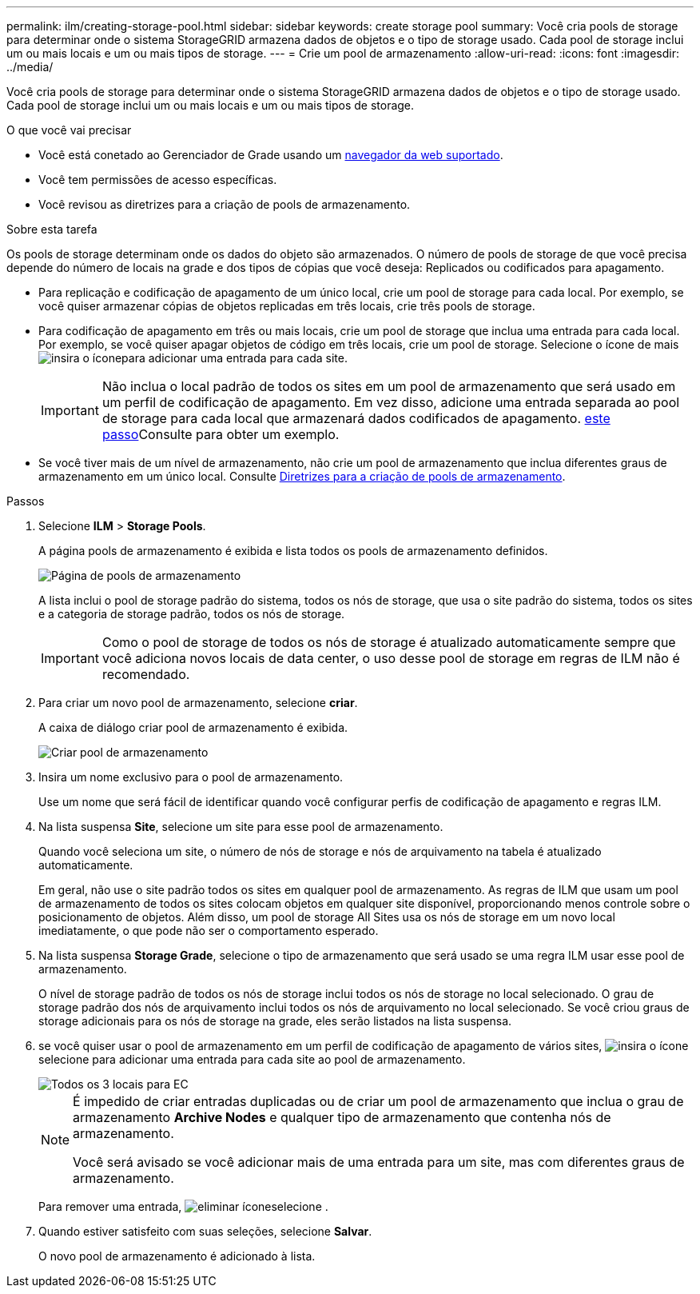 ---
permalink: ilm/creating-storage-pool.html 
sidebar: sidebar 
keywords: create storage pool 
summary: Você cria pools de storage para determinar onde o sistema StorageGRID armazena dados de objetos e o tipo de storage usado. Cada pool de storage inclui um ou mais locais e um ou mais tipos de storage. 
---
= Crie um pool de armazenamento
:allow-uri-read: 
:icons: font
:imagesdir: ../media/


[role="lead"]
Você cria pools de storage para determinar onde o sistema StorageGRID armazena dados de objetos e o tipo de storage usado. Cada pool de storage inclui um ou mais locais e um ou mais tipos de storage.

.O que você vai precisar
* Você está conetado ao Gerenciador de Grade usando um xref:../admin/web-browser-requirements.adoc[navegador da web suportado].
* Você tem permissões de acesso específicas.
* Você revisou as diretrizes para a criação de pools de armazenamento.


.Sobre esta tarefa
Os pools de storage determinam onde os dados do objeto são armazenados. O número de pools de storage de que você precisa depende do número de locais na grade e dos tipos de cópias que você deseja: Replicados ou codificados para apagamento.

* Para replicação e codificação de apagamento de um único local, crie um pool de storage para cada local. Por exemplo, se você quiser armazenar cópias de objetos replicadas em três locais, crie três pools de storage.
* Para codificação de apagamento em três ou mais locais, crie um pool de storage que inclua uma entrada para cada local. Por exemplo, se você quiser apagar objetos de código em três locais, crie um pool de storage. Selecione o ícone de mais image:../media/icon_plus_sign_black_on_white.gif["insira o ícone"]para adicionar uma entrada para cada site.
+

IMPORTANT: Não inclua o local padrão de todos os sites em um pool de armazenamento que será usado em um perfil de codificação de apagamento. Em vez disso, adicione uma entrada separada ao pool de storage para cada local que armazenará dados codificados de apagamento. <<entries,este passo>>Consulte para obter um exemplo.

* Se você tiver mais de um nível de armazenamento, não crie um pool de armazenamento que inclua diferentes graus de armazenamento em um único local. Consulte xref:guidelines-for-creating-storage-pools.adoc[Diretrizes para a criação de pools de armazenamento].


.Passos
. Selecione *ILM* > *Storage Pools*.
+
A página pools de armazenamento é exibida e lista todos os pools de armazenamento definidos.

+
image::../media/storage_pools_page.png[Página de pools de armazenamento]

+
A lista inclui o pool de storage padrão do sistema, todos os nós de storage, que usa o site padrão do sistema, todos os sites e a categoria de storage padrão, todos os nós de storage.

+

IMPORTANT: Como o pool de storage de todos os nós de storage é atualizado automaticamente sempre que você adiciona novos locais de data center, o uso desse pool de storage em regras de ILM não é recomendado.

. Para criar um novo pool de armazenamento, selecione *criar*.
+
A caixa de diálogo criar pool de armazenamento é exibida.

+
image::../media/create_storage_pool.png[Criar pool de armazenamento]

. Insira um nome exclusivo para o pool de armazenamento.
+
Use um nome que será fácil de identificar quando você configurar perfis de codificação de apagamento e regras ILM.

. Na lista suspensa *Site*, selecione um site para esse pool de armazenamento.
+
Quando você seleciona um site, o número de nós de storage e nós de arquivamento na tabela é atualizado automaticamente.

+
Em geral, não use o site padrão todos os sites em qualquer pool de armazenamento. As regras de ILM que usam um pool de armazenamento de todos os sites colocam objetos em qualquer site disponível, proporcionando menos controle sobre o posicionamento de objetos. Além disso, um pool de storage All Sites usa os nós de storage em um novo local imediatamente, o que pode não ser o comportamento esperado.

. Na lista suspensa *Storage Grade*, selecione o tipo de armazenamento que será usado se uma regra ILM usar esse pool de armazenamento.
+
O nível de storage padrão de todos os nós de storage inclui todos os nós de storage no local selecionado. O grau de storage padrão dos nós de arquivamento inclui todos os nós de arquivamento no local selecionado. Se você criou graus de storage adicionais para os nós de storage na grade, eles serão listados na lista suspensa.

. [[Entries]]se você quiser usar o pool de armazenamento em um perfil de codificação de apagamento de vários sites, image:../media/icon_plus_sign_black_on_white.gif["insira o ícone"]selecione para adicionar uma entrada para cada site ao pool de armazenamento.
+
image::../media/storage_pools_all_3_sites_for_ec.png[Todos os 3 locais para EC]

+
[NOTE]
====
É impedido de criar entradas duplicadas ou de criar um pool de armazenamento que inclua o grau de armazenamento *Archive Nodes* e qualquer tipo de armazenamento que contenha nós de armazenamento.

Você será avisado se você adicionar mais de uma entrada para um site, mas com diferentes graus de armazenamento.

====
+
Para remover uma entrada, image:../media/icon_nms_delete_new.gif["eliminar ícone"]selecione .

. Quando estiver satisfeito com suas seleções, selecione *Salvar*.
+
O novo pool de armazenamento é adicionado à lista.


